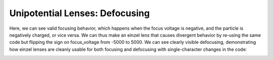 
.. DO NOT EDIT.
.. THIS FILE WAS AUTOMATICALLY GENERATED BY SPHINX-GALLERY.
.. TO MAKE CHANGES, EDIT THE SOURCE PYTHON FILE:
.. "auto_examples\example_einzellens_defocusing.py"
.. LINE NUMBERS ARE GIVEN BELOW.

.. only:: html

    .. note::
        :class: sphx-glr-download-link-note

        :ref:`Go to the end <sphx_glr_download_auto_examples_example_einzellens_defocusing.py>`
        to download the full example code.

.. rst-class:: sphx-glr-example-title

.. _sphx_glr_auto_examples_example_einzellens_defocusing.py:


Unipotential Lenses: Defocusing
--------------------------------
Here, we can see valid focusing behavior, which happens when the focus voltage is negative, and the particle is negatively charged, or vice versa. 
We can thus make an einzel lens that causes divergent behavior by re-using the same code but flipping the sign on focus_voltage from -5000 to 5000.
We can see clearly visible defocusing, demonstrating how einzel lenses are cleanly usable for both focusing and defocusing with single-character changes in the code:

.. GENERATED FROM PYTHON SOURCE LINES 8-38



.. image-sg:: /auto_examples/images/sphx_glr_example_einzellens_defocusing_001.png
   :alt: Electron Trajectories
   :srcset: /auto_examples/images/sphx_glr_example_einzellens_defocusing_001.png
   :class: sphx-glr-single-img





.. code-block:: Python
   :lineno-start: 8

    import numpy as np
    from picht import IonOpticsSystem, ElectrodeConfig
    import matplotlib.pyplot as plt

    system = IonOpticsSystem(nr=100, nz=600, axial_size=0.6, radial_size = 0.1)


    system.add_einzel_lens(
        position=20.0,
        width=60.0,
        aperture_center=50.0,
        aperture_width=48.0,
        outer_diameter=50.0,
        focus_voltage=5000
    )

    potential = system.solve_fields()

    trajectories = system.simulate_beam(
        energy_eV= 10000,  
        start_z=0,
        r_range=(0.0499925, 0.0500075),
        angle_range=(0, 0),
        num_particles=6,
        simulation_time=2e-9
    )

    figure = system.visualize_system(
        trajectories=trajectories)

    plt.show()

.. rst-class:: sphx-glr-timing

   **Total running time of the script:** (0 minutes 3.098 seconds)


.. _sphx_glr_download_auto_examples_example_einzellens_defocusing.py:

.. only:: html

  .. container:: sphx-glr-footer sphx-glr-footer-example

    .. container:: sphx-glr-download sphx-glr-download-jupyter

      :download:`Download Jupyter notebook: example_einzellens_defocusing.ipynb <example_einzellens_defocusing.ipynb>`

    .. container:: sphx-glr-download sphx-glr-download-python

      :download:`Download Python source code: example_einzellens_defocusing.py <example_einzellens_defocusing.py>`

    .. container:: sphx-glr-download sphx-glr-download-zip

      :download:`Download zipped: example_einzellens_defocusing.zip <example_einzellens_defocusing.zip>`


.. only:: html

 .. rst-class:: sphx-glr-signature

    `Gallery generated by Sphinx-Gallery <https://sphinx-gallery.github.io>`_

